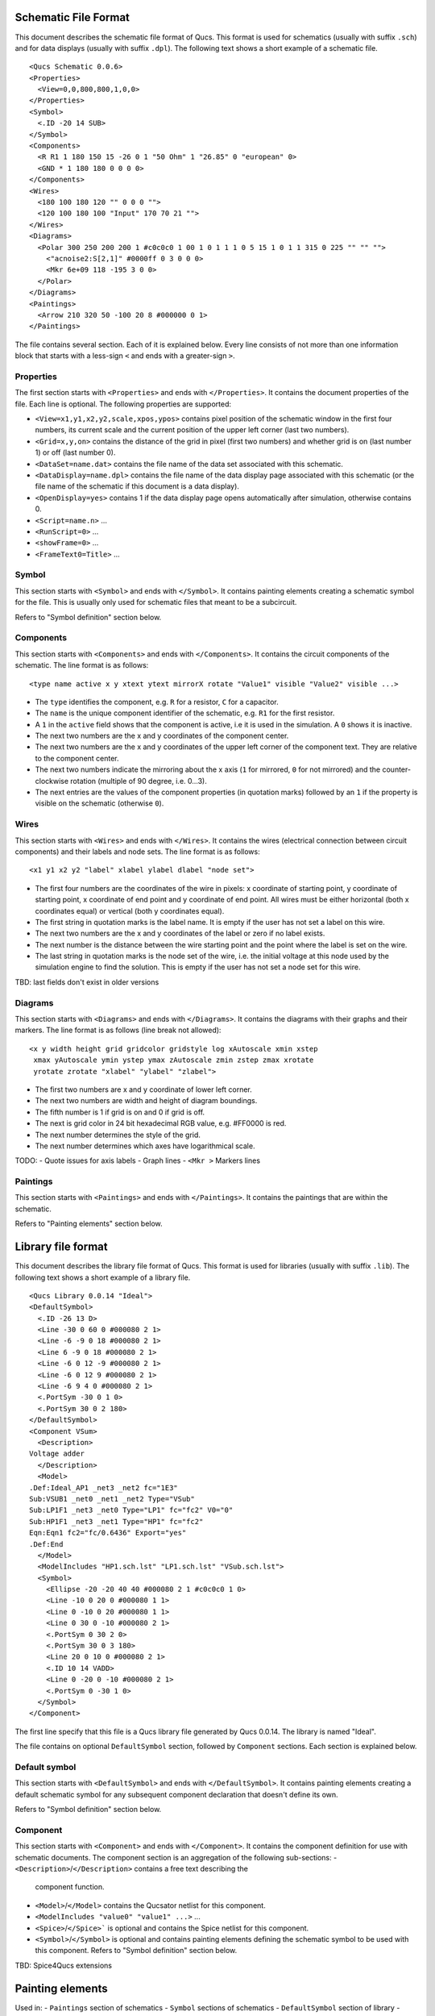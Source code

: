 
Schematic File Format
=====================

This document describes the schematic file format of Qucs. This format
is used for schematics (usually with suffix ``.sch``) and for data
displays (usually with suffix ``.dpl``). The following text shows a short
example of a schematic file.

::

  <Qucs Schematic 0.0.6>
  <Properties>
    <View=0,0,800,800,1,0,0>
  </Properties>
  <Symbol>
    <.ID -20 14 SUB>
  </Symbol>
  <Components>
    <R R1 1 180 150 15 -26 0 1 "50 Ohm" 1 "26.85" 0 "european" 0>
    <GND * 1 180 180 0 0 0 0>
  </Components>
  <Wires>
    <180 100 180 120 "" 0 0 0 "">
    <120 100 180 100 "Input" 170 70 21 "">
  </Wires>
  <Diagrams>
    <Polar 300 250 200 200 1 #c0c0c0 1 00 1 0 1 1 1 0 5 15 1 0 1 1 315 0 225 "" "" "">
      <"acnoise2:S[2,1]" #0000ff 0 3 0 0 0>
      <Mkr 6e+09 118 -195 3 0 0>
    </Polar>
  </Diagrams>
  <Paintings>
    <Arrow 210 320 50 -100 20 8 #000000 0 1>
  </Paintings>

The file contains several section. Each of it is explained below.
Every line consists of not more than one information block that starts
with a less-sign ``<`` and ends with a greater-sign ``>``.

Properties
~~~~~~~~~~


The first section starts with ``<Properties>`` and ends with
``</Properties>``. It contains the document properties of the file. Each
line is optional. The following properties are supported:

-  ``<View=x1,y1,x2,y2,scale,xpos,ypos>`` contains pixel position of the
   schematic window in the first four numbers, its current scale and the
   current position of the upper left corner (last two numbers).
-  ``<Grid=x,y,on>`` contains the distance of the grid in pixel (first two
   numbers) and whether grid is on (last number 1) or off (last number
   0).
-  ``<DataSet=name.dat>`` contains the file name of the data set
   associated with this schematic.
-  ``<DataDisplay=name.dpl>`` contains the file name of the data display
   page associated with this schematic (or the file name of the
   schematic if this document is a data display).
-  ``<OpenDisplay=yes>`` contains 1 if the data display page opens
   automatically after simulation, otherwise contains 0.
-  ``<Script=name.n>`` ...
-  ``<RunScript=0>`` ...
-  ``<showFrame=0>`` ...
-  ``<FrameText0=Title>`` ...



Symbol
~~~~~~


This section starts with ``<Symbol>`` and ends with ``</Symbol>``. It
contains painting elements creating a schematic symbol for the file.
This is usually only used for schematic files that meant to be a
subcircuit.

Refers to "Symbol definition" section below.

Components
~~~~~~~~~~


This section starts with ``<Components>`` and ends with ``</Components>``.
It contains the circuit components of the schematic. The line format is
as follows:

::

  <type name active x y xtext ytext mirrorX rotate "Value1" visible "Value2" visible ...>

-  The ``type`` identifies the component, e.g. ``R`` for a resistor, ``C`` for a
   capacitor.
-  The ``name`` is the unique component identifier of the schematic, e.g.
   ``R1`` for the first resistor.
-  A ``1`` in the ``active`` field shows that the component is active, i.e it
   is used in the simulation. A ``0`` shows it is inactive.
-  The next two numbers are the x and y coordinates of the component
   center.
-  The next two numbers are the x and y coordinates of the upper left
   corner of the component text. They are relative to the component
   center.
-  The next two numbers indicate the mirroring about the x axis (``1`` for
   mirrored, ``0`` for not mirrored) and the counter-clockwise rotation
   (multiple of 90 degree, i.e. 0...3).
-  The next entries are the values of the component properties (in
   quotation marks) followed by an ``1`` if the property is visible on the
   schematic (otherwise ``0``).




Wires
~~~~~


This section starts with ``<Wires>`` and ends with ``</Wires>``. It
contains the wires (electrical connection between circuit components)
and their labels and node sets. The line format is as follows:

::

  <x1 y1 x2 y2 "label" xlabel ylabel dlabel "node set">

-  The first four numbers are the coordinates of the wire in pixels: x
   coordinate of starting point, y coordinate of starting point, x
   coordinate of end point and y coordinate of end point. All wires must
   be either horizontal (both x coordinates equal) or vertical (both y
   coordinates equal).
-  The first string in quotation marks is the label name. It is empty if
   the user has not set a label on this wire.
-  The next two numbers are the x and y coordinates of the label or zero
   if no label exists.
-  The next number is the distance between the wire starting point and
   the point where the label is set on the wire.
-  The last string in quotation marks is the node set of the wire, i.e.
   the initial voltage at this node used by the simulation engine to
   find the solution. This is empty if the user has not set a node set
   for this wire.

TBD: last fields don't exist in older versions



Diagrams
~~~~~~~~


This section starts with ``<Diagrams>`` and ends with ``</Diagrams>``. It
contains the diagrams with their graphs and their markers.
The line format is as follows (line break not allowed):

::

  <x y width height grid gridcolor gridstyle log xAutoscale xmin xstep
   xmax yAutoscale ymin ystep ymax zAutoscale zmin zstep zmax xrotate
   yrotate zrotate "xlabel" "ylabel" "zlabel">

-  The first two numbers are x and y coordinate of lower left corner.
-  The next two numbers are width and height of diagram boundings.
-  The fifth number is 1 if grid is on and 0 if grid is off.
-  The next is grid color in 24 bit hexadecimal RGB value, e.g. #FF0000
   is red.
-  The next number determines the style of the grid.
-  The next number determines which axes have logarithmical scale.


TODO:
-  Quote issues for axis labels
-  Graph lines
-  ``<Mkr >`` Markers lines


Paintings
~~~~~~~~~


This section starts with ``<Paintings>`` and ends with ``</Paintings>``.
It contains the paintings that are within the schematic.

Refers to "Painting elements" section below.


Library file format
===================

This document describes the library file format of Qucs. This format
is used for libraries (usually with suffix ``.lib``). The following text
shows a short example of a library file.

::

  <Qucs Library 0.0.14 "Ideal">
  <DefaultSymbol>
    <.ID -26 13 D>
    <Line -30 0 60 0 #000080 2 1>
    <Line -6 -9 0 18 #000080 2 1>
    <Line 6 -9 0 18 #000080 2 1>
    <Line -6 0 12 -9 #000080 2 1>
    <Line -6 0 12 9 #000080 2 1>
    <Line -6 9 4 0 #000080 2 1>
    <.PortSym -30 0 1 0>
    <.PortSym 30 0 2 180>
  </DefaultSymbol>
  <Component VSum>
    <Description>
  Voltage adder
    </Description>
    <Model>
  .Def:Ideal_AP1 _net3 _net2 fc="1E3"
  Sub:VSUB1 _net0 _net1 _net2 Type="VSub"
  Sub:LP1F1 _net3 _net0 Type="LP1" fc="fc2" V0="0"
  Sub:HP1F1 _net3 _net1 Type="HP1" fc="fc2"
  Eqn:Eqn1 fc2="fc/0.6436" Export="yes"
  .Def:End
    </Model>
    <ModelIncludes "HP1.sch.lst" "LP1.sch.lst" "VSub.sch.lst">
    <Symbol>
      <Ellipse -20 -20 40 40 #000080 2 1 #c0c0c0 1 0>
      <Line -10 0 20 0 #000080 1 1>
      <Line 0 -10 0 20 #000080 1 1>
      <Line 0 30 0 -10 #000080 2 1>
      <.PortSym 0 30 2 0>
      <.PortSym 30 0 3 180>
      <Line 20 0 10 0 #000080 2 1>
      <.ID 10 14 VADD>
      <Line 0 -20 0 -10 #000080 2 1>
      <.PortSym 0 -30 1 0>
    </Symbol>
  </Component>

The first line specify that this file is a Qucs library file generated by Qucs
0.0.14. The library is named "Ideal".

The file contains on optional ``DefaultSymbol`` section, followed by
``Component`` sections. Each section is explained below.


Default symbol
~~~~~~~~~~~~~~


This section starts with ``<DefaultSymbol>`` and ends with ``</DefaultSymbol>``.
It contains painting elements creating a default schematic symbol for any
subsequent component declaration that doesn't define its own.

Refers to "Symbol definition" section below.





Component
~~~~~~~~~


This section starts with ``<Component>`` and ends with ``</Component>``.
It contains the component definition for use with schematic documents.
The component section is an aggregation of the following sub-sections:
-  ``<Description>``/``</Description>`` contains a free text describing the
    component function.
-  ``<Model>``/``</Model>`` contains the Qucsator netlist for this component.
-  ``<ModelIncludes "value0" "value1" ...>`` ...
-  ``<Spice>``/``</Spice>``` is optional and contains the Spice netlist for
   this component.
-  ``<Symbol>``/``</Symbol>`` is optional and contains painting elements
   defining the schematic symbol to be used with this component. Refers to
   "Symbol definition" section below.

TBD: Spice4Qucs extensions



Painting elements
=================

Used in:
-  ``Paintings`` section of schematics
-  ``Symbol`` sections of schematics
-  ``DefaultSymbol`` section of library
-  ``Symbol`` section of library's component

TODO:
-  ``<Rectangle ...>``
-  ``<Ellipse ...>``
-  ``<EArc ...>``
-  ``<Text ...>``
-  ``<Line ...>``
-  ``<Arrow ...>``

TODO: Quoting issues in ``Text``




Symbol definition
=================

A symbol definition can contains any painting element as described in the
previous section. In addition to the painting elements, a symbol definition
must contain one ID line and one or more Port lines.

TODO:
-  Paiting elements plus additional symbol specific ones, eg
   -  ``<.ID ...>``
   -  ``<PortSym ...>`` and ``<.PortSym ...>``
-  ``.ID`` with parameter embedding: how, who and why. Issues with '=' used as separator
-  Explanation about ".sym" files



.. only:: html

   `back to the top <#top>`__
